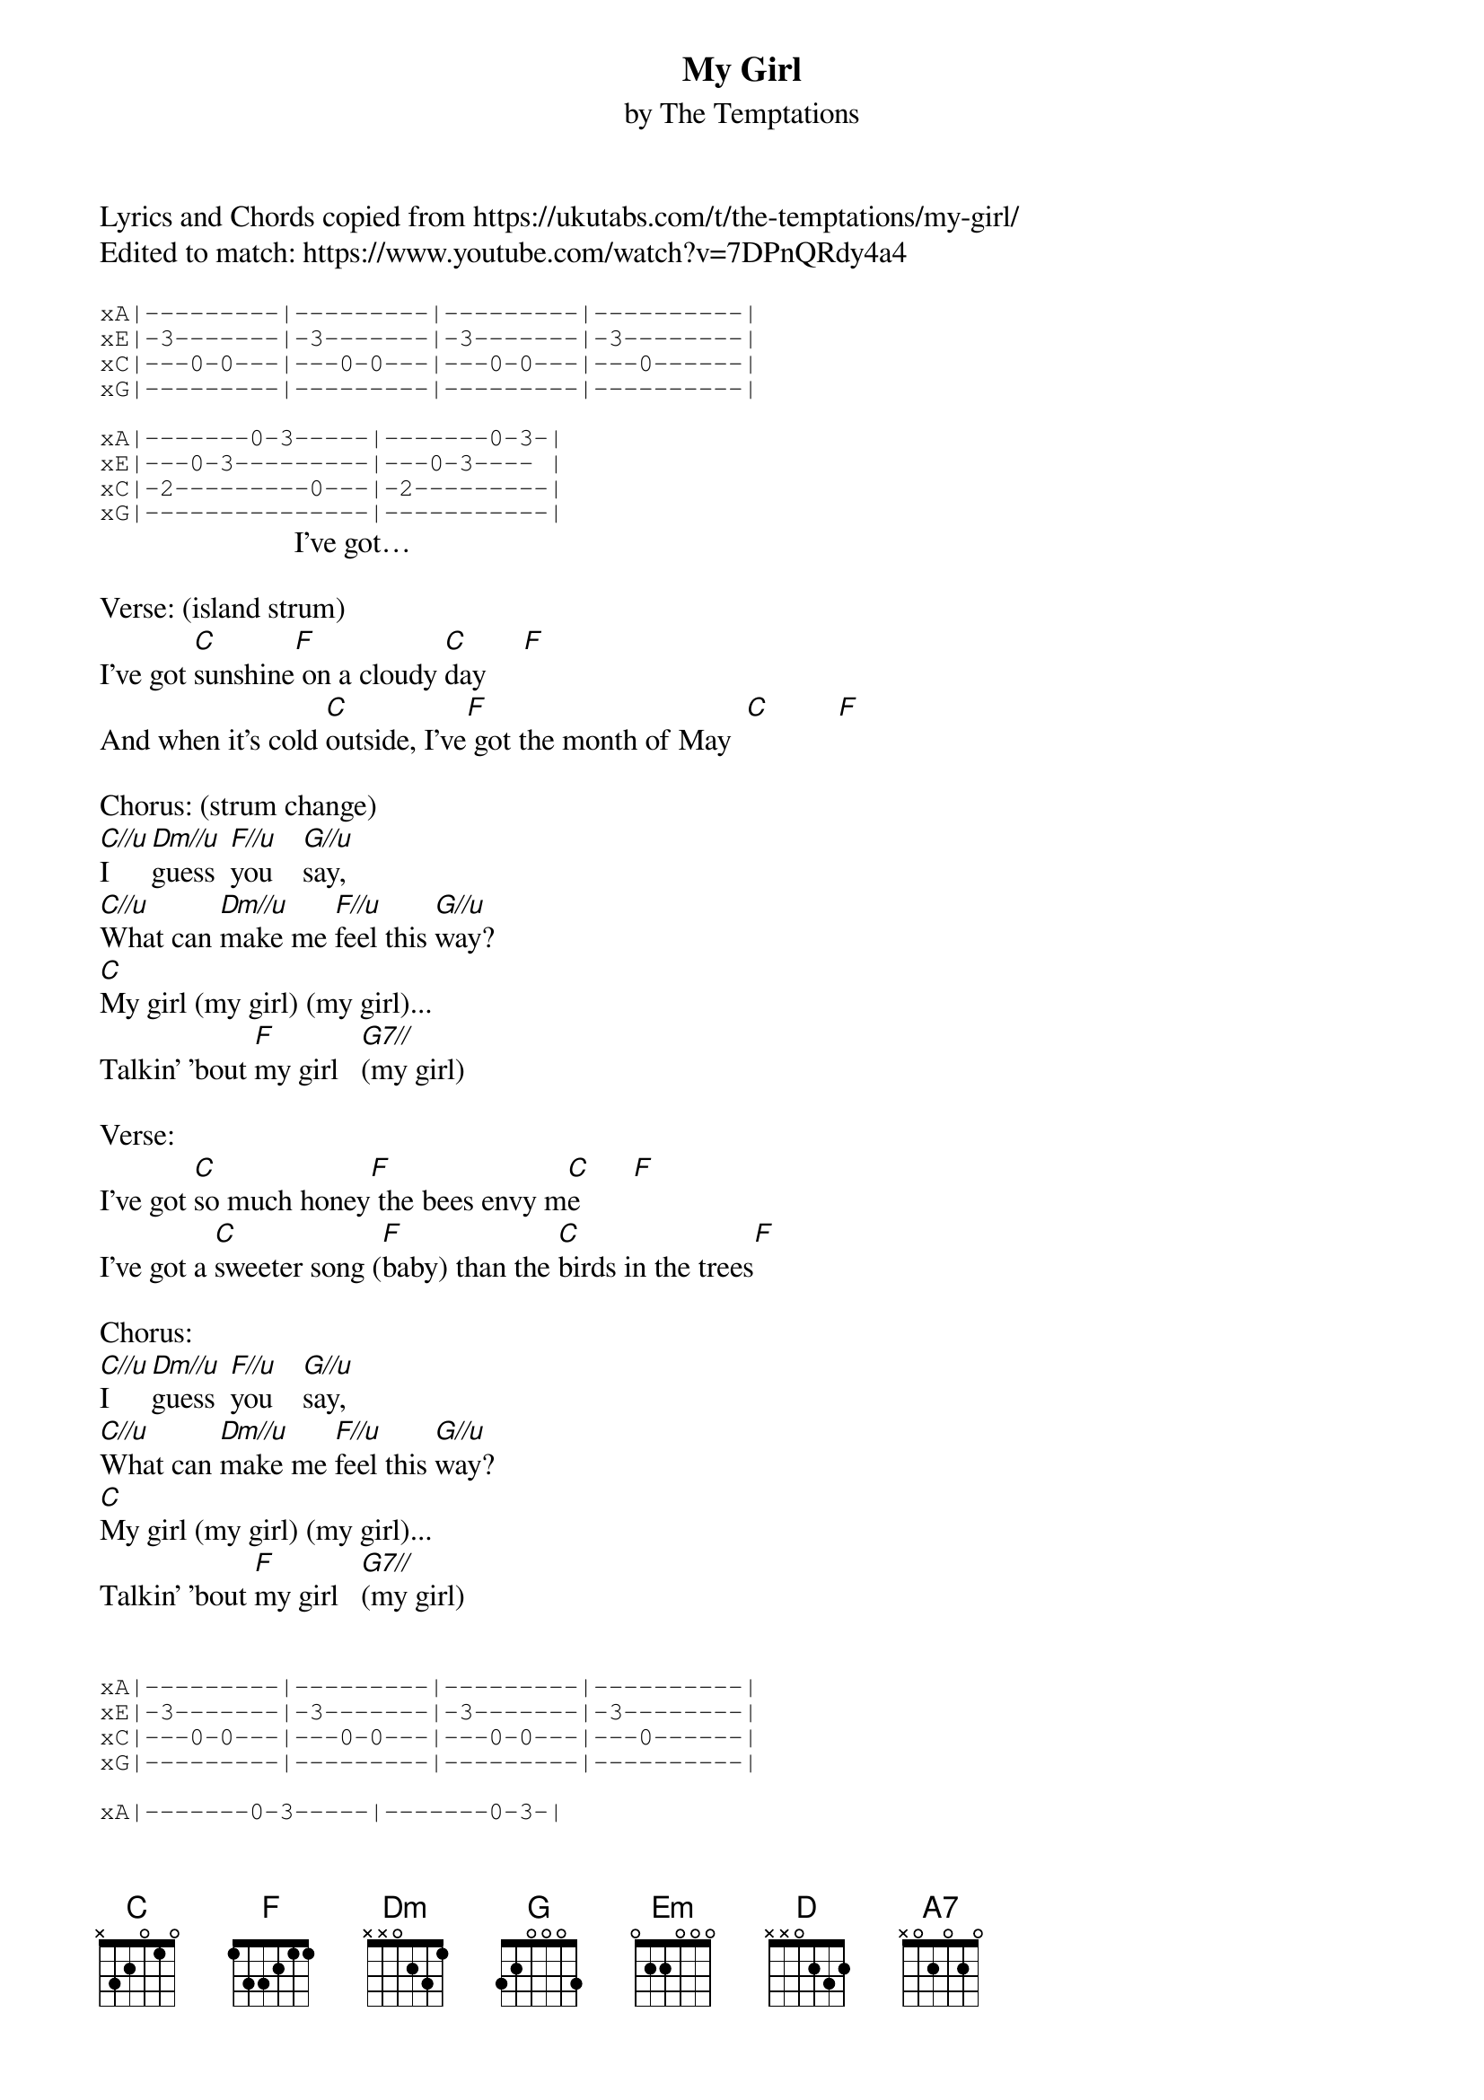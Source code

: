 {t: My Girl}
{st: by The Temptations}
Lyrics and Chords copied from https://ukutabs.com/t/the-temptations/my-girl/
Edited to match: https://www.youtube.com/watch?v=7DPnQRdy4a4

{sot}
xA|---------|---------|---------|----------|
xE|-3-------|-3-------|-3-------|-3--------|
xC|---0-0---|---0-0---|---0-0---|---0------|
xG|---------|---------|---------|----------|

xA|-------0-3-----|-------0-3-|
xE|---0-3---------|---0-3---- |
xC|-2---------0---|-2---------|
xG|---------------|-----------|
{eot}
                          I've got…

Verse: (island strum)
I've got [C]sunshine[F] on a cloudy [C]day     [F]
And when it's cold [C]outside, I've[F] got the month of May  [C]         [F]

Chorus: (strum change)
[C//u]I     [Dm//u]guess  [F//u]you    [G//u]say,
[C//u]What can [Dm//u]make me [F//u]feel this [G//u]way?
[C]My girl (my girl) (my girl)...
Talkin' 'bout [F]my girl   [G7//](my girl)

Verse:
I've got [C]so much honey[F] the bees envy m[C]e       [F]
I've got a [C]sweeter song ([F]baby) than the [C]birds in the trees[F]

Chorus:
[C//u]I     [Dm//u]guess  [F//u]you    [G//u]say,
[C//u]What can [Dm//u]make me [F//u]feel this [G//u]way?
[C]My girl (my girl) (my girl)...
Talkin' 'bout [F]my girl   [G7//](my girl)


{sot}
xA|---------|---------|---------|----------|
xE|-3-------|-3-------|-3-------|-3--------|
xC|---0-0---|---0-0---|---0-0---|---0------|
xG|---------|---------|---------|----------|

xA|-------0-3-----|-------0-3-|
xE|---0-3---------|---0-3---- |
xC|-2---------0---|-2---------|
xG|---------------|-----------|
{eot}

Interlude: (island strum)
[C]Do do, do da do[F] da do do   Hey, Hey, Hey
[C]Do do, do da do[F] da do do   Hey, Hey, Hey
[Dm] [G] [Em] [A///]

-key change-
Verse:
I don't [D]need no money,[G] fortune or [D]fame      [G]
I've got [D]all the riches, bab[G]y, one man can [D]claim    [G]

Chorus:
[D//u]I     [Em//u]guess  [G//u]you    [A//u]say,
[D//u]What can [Em//u]make me [G//u]feel this [A//u]way?
[D]My girl (my girl) (my girl)...
Talkin' 'bout [G]my girl   [A7//](my girl)

Outro:
[A7](Talk about [D]my girl)
I've got sunshine on a cloudy day with [Em]my girl
[A7]Even got the month of May with m[D]y girl
[D]Talkin' 'bout, Talkin' 'bout, Talkin' 'bout  my[Em] girl
[A7/]Talkin' 'bout my [D]girl
